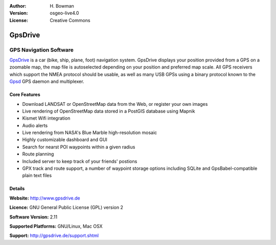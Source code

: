 :Author: H. Bowman
:Version: osgeo-live4.0
:License: Creative Commons

.. _gpsdrive-overview:

.. image:: images/project_logos/logo-gpsdrive.png
  :scale: 80
  :alt: project logo
  :align: right

GpsDrive
========

GPS Navigation Software 
~~~~~~~~~~~~~~~~~~~~~~~

`GpsDrive <http://www.gpsdrive.de>`_ is a car (bike, ship, plane, foot)
navigation system. GpsDrive displays your position provided from a GPS
on a zoomable map, the map file is autoselected depending on your position
and preferred map scale.  All GPS receivers which support the NMEA protocol
should be usable, as well as many USB GPSs using a binary protocol known to
the `Gpsd <a href="http://gpsd.berlios.de>`_ GPS daemon and multiplexer.

.. image:: images/screenshots/1024x768/gpsdrive-cyclemap.png
  :scale: 50
  :alt: screenshot
  :align: right

Core Features
-------------

* Download LANDSAT or OpenStreetMap data from the Web, or register your own images
* Live rendering of OpenStreetMap data stored in a PostGIS database using Mapnik
* Kismet Wifi integration
* Audio alerts
* Live rendering from NASA's Blue Marble high-resolution mosaic
* Highly customizable dashboard and GUI
* Search for nearst POI waypoints within a given radius
* Route planning
* Included server to keep track of your friends' postions
* GPX track and route support, a number of waypoint storage options including
  SQLite and GpsBabel-compatible plain text files

Details
-------

**Website:** http://www.gpsdrive.de

**Licence:** GNU General Public License (GPL) version 2

**Software Version:** 2.11

**Supported Platforms:** GNU/Linux, Mac OSX

**Support:** http://gpsdrive.de/support.shtml
